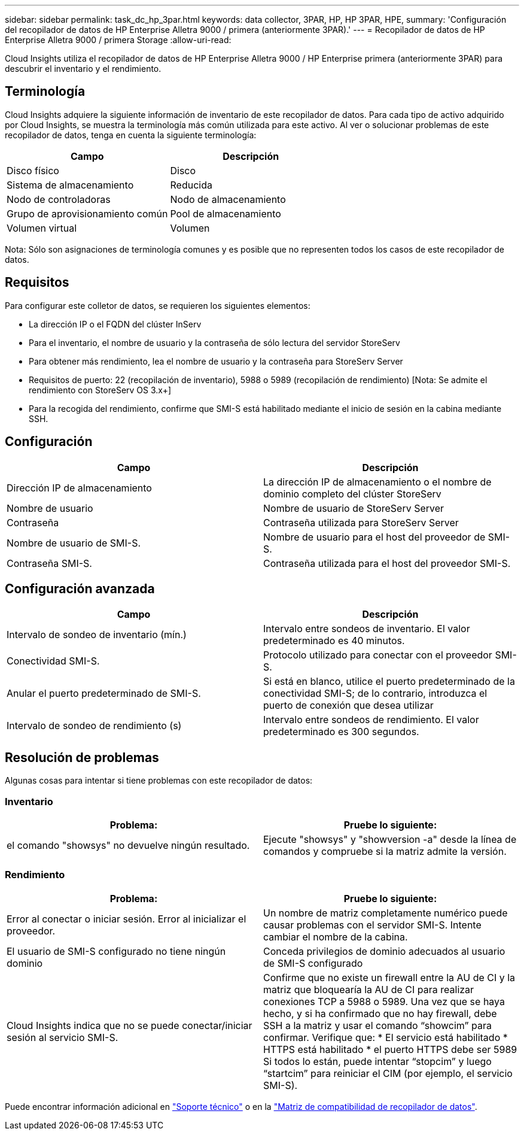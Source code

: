---
sidebar: sidebar 
permalink: task_dc_hp_3par.html 
keywords: data collector, 3PAR, HP, HP 3PAR, HPE, 
summary: 'Configuración del recopilador de datos de HP Enterprise Alletra 9000 / primera (anteriormente 3PAR).' 
---
= Recopilador de datos de HP Enterprise Alletra 9000 / primera Storage
:allow-uri-read: 


[role="lead"]
Cloud Insights utiliza el recopilador de datos de HP Enterprise Alletra 9000 / HP Enterprise primera (anteriormente 3PAR) para descubrir el inventario y el rendimiento.



== Terminología

Cloud Insights adquiere la siguiente información de inventario de este recopilador de datos. Para cada tipo de activo adquirido por Cloud Insights, se muestra la terminología más común utilizada para este activo. Al ver o solucionar problemas de este recopilador de datos, tenga en cuenta la siguiente terminología:

[cols="2*"]
|===
| Campo | Descripción 


| Disco físico | Disco 


| Sistema de almacenamiento | Reducida 


| Nodo de controladoras | Nodo de almacenamiento 


| Grupo de aprovisionamiento común | Pool de almacenamiento 


| Volumen virtual | Volumen 
|===
Nota: Sólo son asignaciones de terminología comunes y es posible que no representen todos los casos de este recopilador de datos.



== Requisitos

Para configurar este colletor de datos, se requieren los siguientes elementos:

* La dirección IP o el FQDN del clúster InServ
* Para el inventario, el nombre de usuario y la contraseña de sólo lectura del servidor StoreServ
* Para obtener más rendimiento, lea el nombre de usuario y la contraseña para StoreServ Server
* Requisitos de puerto: 22 (recopilación de inventario), 5988 o 5989 (recopilación de rendimiento) [Nota: Se admite el rendimiento con StoreServ OS 3.x+]
* Para la recogida del rendimiento, confirme que SMI-S está habilitado mediante el inicio de sesión en la cabina mediante SSH.




== Configuración

[cols="2*"]
|===
| Campo | Descripción 


| Dirección IP de almacenamiento | La dirección IP de almacenamiento o el nombre de dominio completo del clúster StoreServ 


| Nombre de usuario | Nombre de usuario de StoreServ Server 


| Contraseña | Contraseña utilizada para StoreServ Server 


| Nombre de usuario de SMI-S. | Nombre de usuario para el host del proveedor de SMI-S. 


| Contraseña SMI-S. | Contraseña utilizada para el host del proveedor SMI-S. 
|===


== Configuración avanzada

[cols="2*"]
|===
| Campo | Descripción 


| Intervalo de sondeo de inventario (mín.) | Intervalo entre sondeos de inventario. El valor predeterminado es 40 minutos. 


| Conectividad SMI-S. | Protocolo utilizado para conectar con el proveedor SMI-S. 


| Anular el puerto predeterminado de SMI-S. | Si está en blanco, utilice el puerto predeterminado de la conectividad SMI-S; de lo contrario, introduzca el puerto de conexión que desea utilizar 


| Intervalo de sondeo de rendimiento (s) | Intervalo entre sondeos de rendimiento. El valor predeterminado es 300 segundos. 
|===


== Resolución de problemas

Algunas cosas para intentar si tiene problemas con este recopilador de datos:



=== Inventario

[cols="2*"]
|===
| Problema: | Pruebe lo siguiente: 


| el comando "showsys" no devuelve ningún resultado. | Ejecute "showsys" y "showversion -a" desde la línea de comandos y compruebe si la matriz admite la versión. 
|===


=== Rendimiento

[cols="2*"]
|===
| Problema: | Pruebe lo siguiente: 


| Error al conectar o iniciar sesión. Error al inicializar el proveedor. | Un nombre de matriz completamente numérico puede causar problemas con el servidor SMI-S. Intente cambiar el nombre de la cabina. 


| El usuario de SMI-S configurado no tiene ningún dominio | Conceda privilegios de dominio adecuados al usuario de SMI-S configurado 


| Cloud Insights indica que no se puede conectar/iniciar sesión al servicio SMI-S. | Confirme que no existe un firewall entre la AU de CI y la matriz que bloquearía la AU de CI para realizar conexiones TCP a 5988 o 5989. Una vez que se haya hecho, y si ha confirmado que no hay firewall, debe SSH a la matriz y usar el comando “showcim” para confirmar. Verifique que: * El servicio está habilitado * HTTPS está habilitado * el puerto HTTPS debe ser 5989 Si todos lo están, puede intentar “stopcim” y luego “startcim” para reiniciar el CIM (por ejemplo, el servicio SMI-S). 
|===
Puede encontrar información adicional en link:concept_requesting_support.html["Soporte técnico"] o en la link:https://docs.netapp.com/us-en/cloudinsights/CloudInsightsDataCollectorSupportMatrix.pdf["Matriz de compatibilidad de recopilador de datos"].
